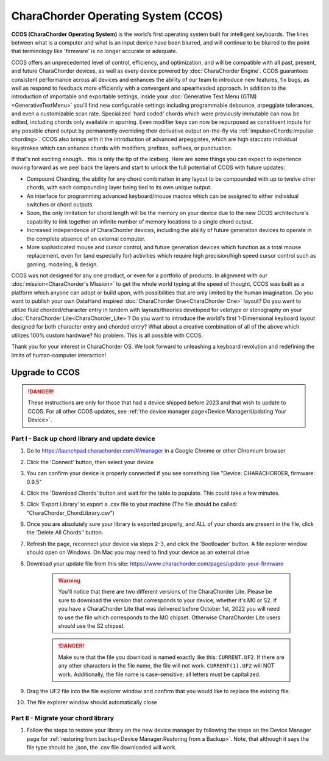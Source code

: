 CharaChorder Operating System (CCOS)
====================================

**CCOS (CharaChorder Operating System)** is the world’s first operating system built
for intelligent keyboards. The lines between what is a computer and what is an 
input device have been blurred, and will continue to be blurred to the point 
that terminology like 'firmware' is no longer accurate or adequate.

CCOS offers an unprecedented level of control, efficiency, and optimization, 
and will be compatible with all past, present, and future CharaChorder devices, 
as well as every device powered by :doc:`CharaChorder Engine`. CCOS guarantees 
consistent performance across all devices and enhances the ability of our team 
to introduce new features, fix bugs, as well as respond to feedback more 
efficiently with a convergent and spearheaded approach. In addition to the 
introduction of importable and exportable settings, inside your 
:doc:`Generative Text Menu (GTM)<GenerativeTextMenu>` you'll find new 
configurable settings including programmable debounce, arpeggiate tolerances, 
and even a customizable scan rate. Specialized 'hard coded' chords which were 
previously immutable can now be edited, including chords only available in 
spurring. Even modifier keys can now be repurposed as constituent inputs for 
any possible chord output by permanently overriding their derivative output 
on-the-fly via :ref:`impulse<Chords:Impulse chording>`. CCOS also brings with it the introduction of advanced 
arpeggiates, which are high staccato individual keystrokes which can enhance 
chords with modifiers, prefixes, suffixes, or punctuation.

If that's not exciting enough... this is only the tip of the iceberg. Here are 
some things you can expect to experience moving forward as we peel back the 
layers and start to unlock the full potential of CCOS with future updates:

- Compound Chording, the ability for any chord combination in any 
  layout to be compounded with up to twelve other chords, with each compounding 
  layer being tied to its own unique output.
- An interface for programming advanced keyboard/mouse macros which can be 
  assigned to either individual switches or chord outputs
- Soon, the only limitation for chord length will be the memory on your 
  device due to the new CCOS architecture's capability to link together an 
  infinite number of memory locations to a single chord output.
- Increased independence of CharaChorder devices, including the ability of 
  future generation devices to operate in the complete absence of an external computer.
- More sophisticated mouse and cursor control, and future generation devices 
  which function as a total mouse replacement, even for (and especially for) 
  activities which require high precision/high speed cursor control such as 
  gaming, modeling, & design.

CCOS was not designed for any one product, or even for a portfolio of products.
In alignment with our :doc:`mission<CharaChorder's Mission>` to get the whole 
world typing at the speed of thought, CCOS was built as a platform which anyone 
can adopt or build upon, with possibilities that are only limited by the human 
imagination. Do you want to publish your own DataHand inspired 
:doc:`CharaChorder One<CharaChorder One>` layout? Do you want to utilize fluid 
chorded/character entry in tandem with layouts/theories developed for velotype 
or stenography on your :doc:`CharaChorder Lite<CharaChorder_Lite>`? Do you want 
to introduce the world's first 1-Dimensional keyboard layout designed for both 
character entry and chorded entry? What about a creative combination of all of 
the above which utilizes 100% custom hardware? No problem. This is all possible 
with CCOS.

Thank you for your interest in CharaChorder OS.  We look forward to unleashing 
a keyboard revolution and redefining the limits of human-computer interaction!

Upgrade to CCOS
***************

.. danger::
    These instructions are only for those that had a device shipped before 2023 
    and that wish to update to CCOS. For all other CCOS updates, see 
    :ref:`the device manager page<Device Manager:Updating Your Device>`.

Part I - Back up chord library and update device
------------------------------------------------

#. Go to https://launchpad.charachorder.com/#/manager in a Google Chrome or other Chromium browser
#. Click the ‘Connect’ button, then select your device
#. You can confirm your device is properly connected if you see something like "Device: CHARACHORDER, firmware: 0.9.5"
#. Click the ‘Download Chords’ button and wait for the table to populate. This could take a few minutes.
#. Click ‘Export Library’ to export a .csv file to your machine (The file should be called: “CharaChorder_ChordLibrary.csv”)
#. Once you are absolutely sure your library is exported properly, and ALL of your chords are present in the file, click the ‘Delete All Chords’’ button.
#. Refresh the page, reconnect your device via steps 2-3, and click the ‘Bootloader’ button. A file explorer window should open on Windows. On Mac you may need to find your device as an external drive
#. Download your update file from this site: `<https://www.charachorder.com/pages/update-your-firmware>`__

    .. warning::
        You'll notice that there are two different versions of the CharaChorder 
        Lite. Please be sure to download the version that corresponds to your 
        device, whether it's M0 or S2. If you have a CharaChorder Lite that was 
        delivered before October 1st, 2022 you will need to use the file which 
        corresponds to the MO chipset. Otherwise CharaChorder Lite users should 
        use the S2 chipset.

    .. danger::
        Make sure that the file you download is named exactly
        like this: ``CURRENT.UF2``. If there are any other characters in the
        file name, the file will not work. ``CURRENT(1).UF2`` will NOT work.
        Additionally, the file name is case-sensitive; all letters must be
        capitalized.

#. Drag the UF2 file into the file explorer window and confirm that you would like to replace the existing file.
#. The file explorer window should automatically close



Part II - Migrate your chord library
------------------------------------

#. Follow the steps to restore your library on the new device manager by following the steps on the Device Manager page for :ref:`restoring from backup<Device Manager:Restoring from a Backup>`. Note, that although it says the file type should be .json, the .csv file downloaded will work.